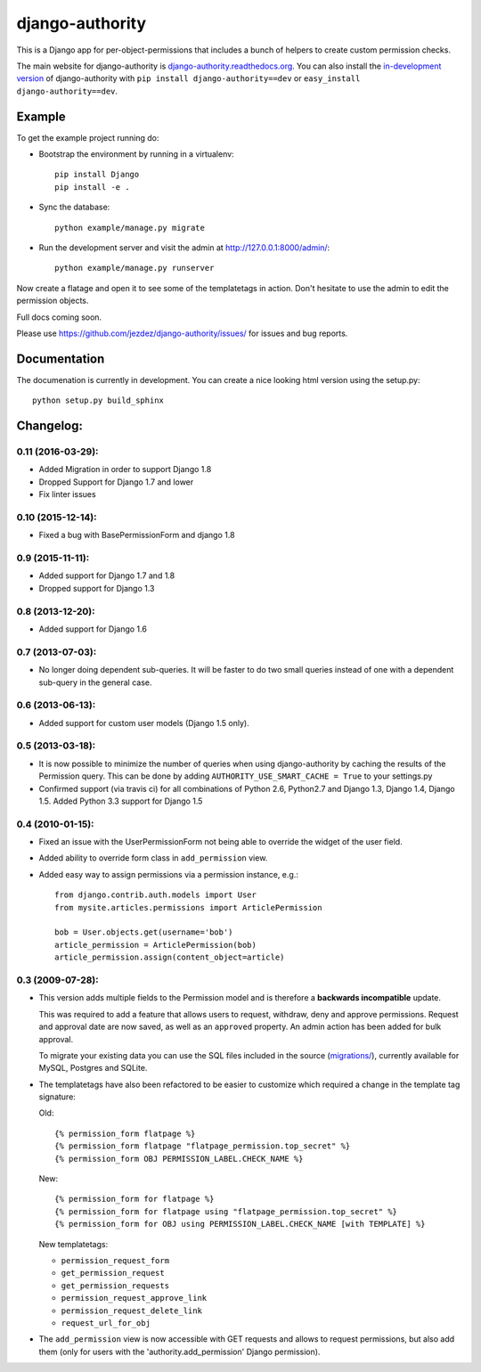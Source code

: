 ================
django-authority
================

.. image:: https://jazzband.co/static/img/jazzband.svg
   :target: https://jazzband.co/
   :alt: Jazzband

This is a Django app for per-object-permissions that includes a bunch of
helpers to create custom permission checks.

The main website for django-authority is
`django-authority.readthedocs.org`_. You can also install the
`in-development version`_ of django-authority with
``pip install django-authority==dev`` or ``easy_install django-authority==dev``.

.. _`django-authority.readthedocs.org`: http://django-authority.readthedocs.org/
.. _in-development version: https://github.com/jezdez/django-authority/archive/master.zip#egg=django-authority-dev

Example
=======

To get the example project running do:

- Bootstrap the environment by running in a virtualenv::

    pip install Django
    pip install -e .

- Sync the database::

    python example/manage.py migrate

- Run the development server and visit the admin at http://127.0.0.1:8000/admin/::

    python example/manage.py runserver

Now create a flatage and open it to see some of the templatetags in action.
Don't hesitate to use the admin to edit the permission objects.

Full docs coming soon.

Please use https://github.com/jezdez/django-authority/issues/ for issues and bug reports.

Documentation
=============

The documenation is currently in development. You can create a nice looking
html version using the setup.py::

    python setup.py build_sphinx

Changelog:
==========

0.11 (2016-03-29):
-----------------

* Added Migration in order to support Django 1.8

* Dropped Support for Django 1.7 and lower

* Fix linter issues

0.10 (2015-12-14):
------------------

* Fixed a bug with BasePermissionForm and django 1.8

0.9 (2015-11-11):
-----------------

* Added support for Django 1.7 and 1.8

* Dropped support for Django 1.3

0.8 (2013-12-20):
-----------------

* Added support for Django 1.6

0.7 (2013-07-03):
-----------------

* No longer doing dependent sub-queries. It will be faster to do two small
  queries instead of one with a dependent sub-query in the general case.

0.6 (2013-06-13):
-----------------

* Added support for custom user models (Django 1.5 only).

0.5 (2013-03-18):
-----------------

* It is now possible to minimize the number of queries when using
  django-authority by caching the results of the Permission query. This can be
  done by adding ``AUTHORITY_USE_SMART_CACHE = True`` to your settings.py
* Confirmed support (via travis ci) for all combinations of Python 2.6,
  Python2.7 and Django 1.3, Django 1.4, Django 1.5. Added Python 3.3 support
  for Django 1.5


0.4 (2010-01-15):
-----------------

* Fixed an issue with the UserPermissionForm not being able to override the
  widget of the user field.

* Added ability to override form class in ``add_permission`` view.

* Added easy way to assign permissions via a permission instance, e.g.::

    from django.contrib.auth.models import User
    from mysite.articles.permissions import ArticlePermission

    bob = User.objects.get(username='bob')
    article_permission = ArticlePermission(bob)
    article_permission.assign(content_object=article)


0.3 (2009-07-28):
-----------------

* This version adds multiple fields to the Permission model and is
  therefore a **backwards incompatible** update.

  This was required to add a feature that allows users to request,
  withdraw, deny and approve permissions. Request and approval date
  are now saved, as well as an ``approved`` property. An admin action has
  been added for bulk approval.

  To migrate your existing data you can use the SQL files included in
  the source (`migrations/`_), currently available for MySQL, Postgres
  and SQLite.

* The templatetags have also been refactored to be easier to customize
  which required a change in the template tag signature:

  Old::

    {% permission_form flatpage %}
    {% permission_form flatpage "flatpage_permission.top_secret" %}
    {% permission_form OBJ PERMISSION_LABEL.CHECK_NAME %}

  New::

    {% permission_form for flatpage %}
    {% permission_form for flatpage using "flatpage_permission.top_secret" %}
    {% permission_form for OBJ using PERMISSION_LABEL.CHECK_NAME [with TEMPLATE] %}

  New templatetags:

  * ``permission_request_form``
  * ``get_permission_request``
  * ``get_permission_requests``
  * ``permission_request_approve_link``
  * ``permission_request_delete_link``
  * ``request_url_for_obj``

* The ``add_permission`` view is now accessible with GET requests and
  allows to request permissions, but also add them (only for users with
  the 'authority.add_permission' Django permission).

.. _`migrations/`: https://github.com/jezdez/django-authority/tree/master/migrations
